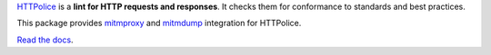 `HTTPolice`__ is a **lint for HTTP requests and responses**.
It checks them for conformance to standards and best practices.

__ https://github.com/vfaronov/httpolice

This package provides `mitmproxy`__ and `mitmdump`__ integration for HTTPolice.

__ https://mitmproxy.org/
__ http://docs.mitmproxy.org/en/stable/mitmdump.html

`Read the docs`__.

__ http://mitmproxy-httpolice.readthedocs.io/
